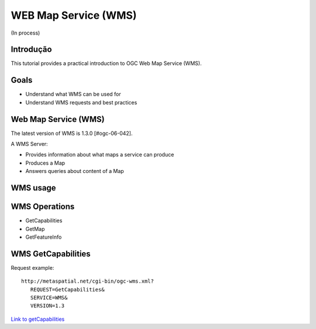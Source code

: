 WEB Map Service (WMS)
==================================
(In process)

Introdução
------------

This tutorial provides a practical introduction to OGC Web Map Service (WMS).

Goals
-----
- Understand what WMS can be used for
- Understand WMS requests and best practices

Web Map Service (WMS)
----------------------
The latest version of WMS is 1.3.0 [#ogc-06-042].

A WMS Server:

- Provides information about what maps a service can produce
- Produces a Map
- Answers queries about content of a Map


WMS usage
----------------------

WMS Operations
----------------
- GetCapabilities
- GetMap
- GetFeatureInfo

WMS GetCapabilities
--------------------
Request example::

   http://metaspatial.net/cgi-bin/ogc-wms.xml?
      REQUEST=GetCapabilities&
      SERVICE=WMS&
      VERSION=1.3
      
`Link to getCapabilities <http://metaspatial.net/cgi-bin/ogc-wms.xml?REQUEST=GetCapabilities&SERVICE=WMS&VERSION=1.3>`_

